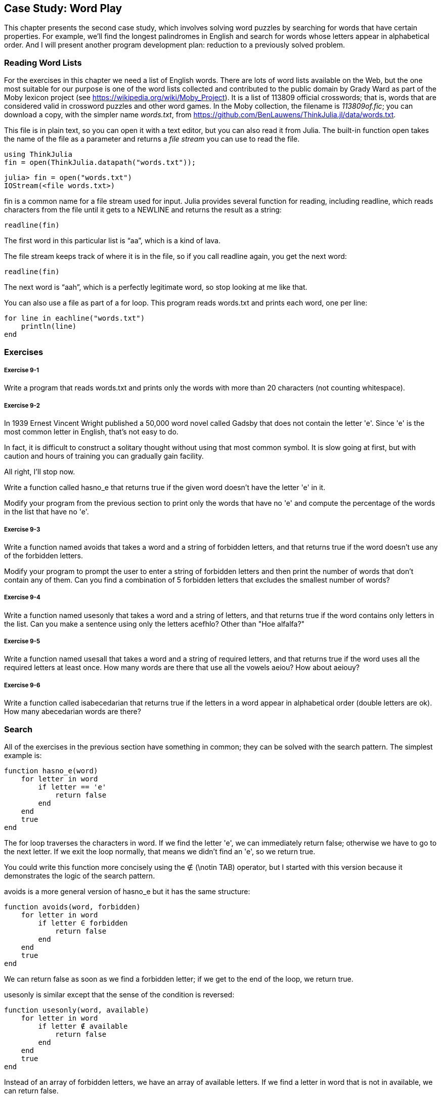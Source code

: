 [[chap09]]
== Case Study: Word Play

This chapter presents the second case study, which involves solving word puzzles by searching for words that have certain properties. For example, we’ll find the longest palindromes in English and search for words whose letters appear in alphabetical order. And I will present another program development plan: reduction to a previously solved problem.

[[reading_word_lists]]
=== Reading Word Lists

For the exercises in this chapter we need a list of English words. There are lots of word lists available on the Web, but the one most suitable for our purpose is one of the word lists collected and contributed to the public domain by Grady Ward as part of the Moby lexicon project (see https://wikipedia.org/wiki/Moby_Project). It is a list of 113809 official crosswords; that is, words that are considered valid in crossword puzzles and other word games. In the Moby collection, the filename is _113809of.fic_; you can download a copy, with the simpler name _words.txt_, from https://github.com/BenLauwens/ThinkJulia.jl/data/words.txt.
(((Mobi lexicon)))

This file is in plain text, so you can open it with a text editor, but you can also read it from Julia. The built-in function +open+ takes the name of the file as a parameter and returns a _file stream_ you can use to read the file.
(((open)))((("function", "Base", "open", see="open")))

[source,@julia-eval chap09]
----
using ThinkJulia
fin = open(ThinkJulia.datapath("words.txt"));
----

[source,jlcon]
----
julia> fin = open("words.txt")
IOStream(<file words.txt>)
----

+fin+ is a common name for a file stream used for input. Julia provides several function for reading, including +readline+, which reads characters from the file until it gets to a +NEWLINE+ and returns the result as a string:
(((file stream)))(((input)))(((readline)))((("function", "Base", "readline", see="readline")))

[source,@julia-repl chap09]
----
readline(fin)
----

The first word in this particular list is “aa”, which is a kind of lava.

The file stream keeps track of where it is in the file, so if you call readline again, you get the next word:

[source,@julia-repl chap09]
----
readline(fin)
----

The next word is “aah”, which is a perfectly legitimate word, so stop looking at me like that.

You can also use a file as part of a +for+ loop. This program reads +words.txt+ and prints each word, one per line:
(((for statement)))(((eachline)))((("function", "Base", "eachline", see="eachline")))

[source,julia]
----
for line in eachline("words.txt")
    println(line)
end
----


=== Exercises

[[ex09-1]]
===== Exercise 9-1

Write a program that reads +words.txt+ and prints only the words with more than 20 characters (not counting whitespace).

[[ex09-2]]
===== Exercise 9-2

In 1939 Ernest Vincent Wright published a 50,000 word novel called Gadsby that does not contain the letter +'e'+. Since +'e'+ is the most common letter in English, that’s not easy to do.
(((Wright, Ernest Vincent)))

In fact, it is difficult to construct a solitary thought without using that most common symbol. It is slow going at first, but with caution and hours of training you can gradually gain facility.

All right, I’ll stop now.

Write a function called +hasno_e+ that returns +true+ if the given word doesn’t have the letter +'e'+ in it.
(((hasno_e)))((("function", "programmer-defined", "hasno_e", see="hasno_e")))

Modify your program from the previous section to print only the words that have no +'e'+ and compute the percentage of the words in the list that have no +'e'+.

[[ex09-3]]
===== Exercise 9-3

Write a function named +avoids+ that takes a word and a string of forbidden letters, and that returns +true+ if the word doesn’t use any of the forbidden letters.
(((avoids)))((("function", "programmer-defined", "avoids", see="avoids")))

Modify your program to prompt the user to enter a string of forbidden letters and then print the number of words that don’t contain any of them. Can you find a combination of 5 forbidden letters that excludes the smallest number of words?

[[ex09-4]]
===== Exercise 9-4

Write a function named +usesonly+ that takes a word and a string of letters, and that returns +true+ if the word contains only letters in the list. Can you make a sentence using only the letters +acefhlo+? Other than +"Hoe alfalfa?"+
(((usesonly)))((("function", "programmer-defined", "usesonly", see="usesonly")))

[[ex09-5]]
===== Exercise 9-5

Write a function named +usesall+ that takes a word and a string of required letters, and that returns +true+ if the word uses all the required letters at least once. How many words are there that use all the vowels +aeiou+? How about +aeiouy+?
(((usesall)))((("function", "programmer-defined", "usesall", see="usesall")))

[[ex09-6]]
===== Exercise 9-6

Write a function called +isabecedarian+ that returns +true+ if the letters in a word appear in alphabetical order (double letters are ok). How many abecedarian words are there?
(((isabecedarian)))((("function", "programmer-defined", "isabecedarian", see="isabecedarian")))

[[search]]
=== Search

All of the exercises in the previous section have something in common; they can be solved with the search pattern. The simplest example is:
(((search)))(((hasno_e)))

[source,@julia-setup chap09]
----
function hasno_e(word)
    for letter in word
        if letter == 'e'
            return false
        end
    end
    true
end
----

The +for+ loop traverses the characters in word. If we find the letter +'e'+, we can immediately return +false+; otherwise we have to go to the next letter. If we exit the loop normally, that means we didn’t find an +'e'+, so we return +true+.

You could write this function more concisely using the +∉+ (+\notin TAB+) operator, but I started with this version because it demonstrates the logic of the search pattern.
(((∉)))((("operator", "Base", "∉", see="∉")))

+avoids+ is a more general version of +hasno_e+ but it has the same structure:
(((avoids)))

[source,@julia-setup chap09]
----
function avoids(word, forbidden)
    for letter in word
        if letter ∈ forbidden
            return false
        end
    end
    true
end
----

We can return +false+ as soon as we find a forbidden letter; if we get to the end of the loop, we return +true+.

+usesonly+ is similar except that the sense of the condition is reversed:
(((usesonly)))

[source,@julia-setup chap09]
----
function usesonly(word, available)
    for letter in word
        if letter ∉ available
            return false
        end
    end
    true
end
----

Instead of an array of forbidden letters, we have an array of available letters. If we find a letter in +word+ that is not in +available+, we can return +false+.

+usesall+ is similar except that we reverse the role of the word and the string of letters:
(((usesall)))

[source,@julia-setup chap09]
----
function usesall(word, required)
    for letter in required
        if letter ∉ word
            return false
        end
    end
    true
end
----

Instead of traversing the letters in word, the loop traverses the required letters. If any of the required letters do not appear in the word, we can return +false+.

If you were really thinking like a computer scientist, you would have recognized that +usesall+ was an instance of a previously solved problem, and you would have written:

[source,@julia-setup chap09]
----
function usesall(word, required)
    usesonly(required, word)
end
----

This is an example of a program development plan called _reduction to a previously solved problem_, which means that you recognize the problem you are working on as an instance of a solved problem and apply an existing solution.
(((program development plan)))(((reduction to a previously solved problem)))


=== Looping with Indices

I wrote the functions in the previous section with +for+ loops because I only needed the characters in the strings; I didn’t have to do anything with the indices.

For +isabecedarian+ we have to compare adjacent letters, which is a little tricky with a +for+ loop:
(((isabecedarian)))(((for statement)))

[source,@julia-setup chap09]
----
function isabecedarian(word)
    i = firstindex(word)
    previous = word[i]
    j = nextind(word, i)
    for c in word[j:end]
        if c < previous
            return false
        end
        previous = c
    end
    true
end
----

An alternative is to use recursion:
(((recursion)))

[source,@julia-setup chap09]
----
function isabecedarian(word)
    if length(word) <= 1
        return true
    end
    i = firstindex(word)
    j = nextind(word, i)
    if word[1] > word[j]
        return false
    end
    isabecedarian(word[j:end])
end
----

Another option is to use a +while+ loop:
(((while statement)))

[source,@julia-setup chap09]
----
function isabecedarian(word)
    i = firstindex(word)
    j = nextind(word, 1)
    while j <= sizeof(word)
        if word[j] < word[i]
            return false
        end
        i = j
        j = nextind(word, i)
    end
    true
end
----

The loop starts at +i=1+ and +j=nextind(word, 1)+ and ends when +j>sizeof(word)+. Each time through the loop, it compares the ++i++th character (which you can think of as the current character) to the ++j++th character (which you can think of as the next).

If the next character is less than (alphabetically before) the current one, then we have discovered a break in the abecedarian trend, and we return +false+.

If we get to the end of the loop without finding a fault, then the word passes the test. To convince yourself that the loop ends correctly, consider an example like +"flossy"+.

Here is a version of +ispalindrome+ that uses two indices; one starts at the beginning and goes up; the other starts at the end and goes down.
(((ispalindrome)))

[source,@julia-setup chap09]
----
function ispalindrome(word)
    i = firstindex(word)
    j = lastindex(word)
    while i<j
        if word[i] != word[j]
            return false
        end
        i = nextind(word, i)
        j = prevind(word, j)
    end
    true
end
----

Or we could reduce to a previously solved problem and write:

[source,@julia-setup chap08]
----
function ispalindrome(word)
    isreverse(word, word)
end
----

Using +isreverse+ from <<deb08>>.
(((isreverse)))


=== Debugging

Testing programs is hard. The functions in this chapter are relatively easy to test because you can check the results by hand. Even so, it is somewhere between difficult and impossible to choose a set of words that test for all possible errors.
(((debugging)))

Taking +hasno_e+ as an example, there are two obvious cases to check: words that have an +'e'+ should return +false+, and words that don’t should return +true+. You should have no trouble coming up with one of each.

Within each case, there are some less obvious subcases. Among the words that have an “e”, you should test words with an “e” at the beginning, the end, and somewhere in the middle. You should test long words, short words, and very short words, like the empty string. The empty string is an example of a _special case_, which is one of the non-obvious cases where errors often lurk.
(((special case)))

In addition to the test cases you generate, you can also test your program with a word list like +words.txt+. By scanning the output, you might be able to catch errors, but be careful: you might catch one kind of error (words that should not be included, but are) and not another (words that should be included, but aren’t).

In general, testing can help you find bugs, but it is not easy to generate a good set of test cases, and even if you do, you can’t be sure your program is correct. According to a legendary computer scientist:
(((Dijkstra, Edsger W.)))

[quote,  Edsger W. Dijkstra]
____
Program testing can be used to show the presence of bugs, but never to show their absence!
____

=== Glossary

file stream::
A value that represents an open file.
(((file stream)))

reduction to a previously solved problem::
A way of solving a problem by expressing it as an instance of a previously solved problem.
(((reduction to a previously solved problem)))

special case::
A test case that is atypical or non-obvious (and less likely to be handled correctly).
(((special case)))


=== Exercises

[[ex09-7]]
===== Exercise 9-7

This question is based on a Puzzler that was broadcast on the radio program _Car Talk_ (https://www.cartalk.com/puzzler/browse):
(((Car Talk)))

[quote]
____
Give me a word with three consecutive double letters. I’ll give you a couple of words that almost qualify, but don’t. For example, the word committee, c-o-m-m-i-t-t-e-e. It would be great except for the 'i' that sneaks in there. Or Mississippi: M-i-s-s-i-s-s-i-p-p-i. If you could take out those i’s it would work. But there is a word that has three consecutive pairs of letters and to the best of my knowledge this may be the only word. Of course there are probably 500 more but I can only think of one. What is the word?
____

Write a program to find it.

[[ex09-8]]
===== Exercise 9-8

Here’s another _Car Talk_ Puzzler (https://www.cartalk.com/puzzler/browse):

[quote]
____
I was driving on the highway the other day and I happened to notice my odometer. Like most odometers, it shows six digits, in whole miles only. So, if my car had 300000 miles, for example, I’d see 3-0-0-0-0-0.

Now, what I saw that day was very interesting. I noticed that the last 4 digits were palindromic; that is, they read the same forward as backward. For example, 5-4-4-5 is a palindrome, so my odometer could have read 3-1-5-4-4-5.

One mile later, the last 5 numbers were palindromic. For example, it could have read 3-6-5-4-5-6. One mile after that, the middle 4 out of 6 numbers were palindromic. And you ready for this? One mile later, all 6 were palindromic!

The question is, what was on the odometer when I first looked?
____

Write a Julia program that tests all the six-digit numbers and prints any numbers that satisfy these requirements.

[[ex09-9]]
===== Exercise 9-9

Here’s another _Car Talk_ Puzzler you can solve with a search (https://www.cartalk.com/puzzler/browse):

[quote]
____
Recently I had a visit with my mom and we realized that the two digits that make up my age when reversed resulted in her age. For example, if she’s 73, I’m 37. We wondered how often this has happened over the years but we got sidetracked with other topics and we never came up with an answer.

When I got home I figured out that the digits of our ages have been reversible six times so far. I also figured out that if we’re lucky it would happen again in a few years, and if we’re really lucky it would happen one more time after that. In other words, it would have happened 8 times over all. So the question is, how old am I now?
____

Write a Julia program that searches for solutions to this Puzzler.

[TIP]
====
You might find the function +lpad+ useful.
(((lpad)))((("function", "Base", "lpad", see="lpad")))
====


